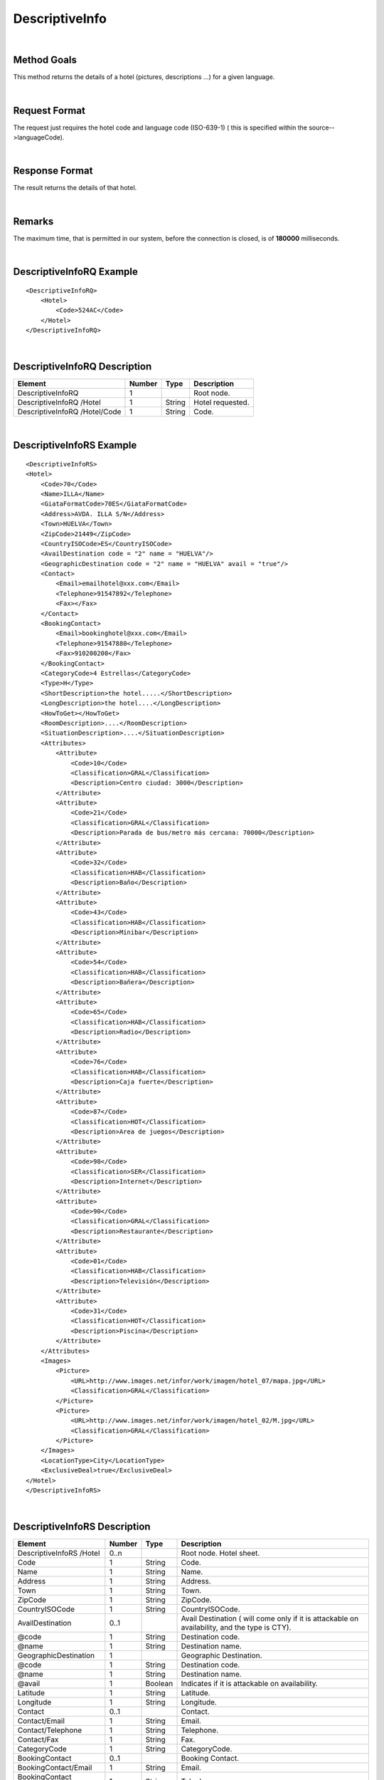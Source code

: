 .. highlight:: xml

DescriptiveInfo
===============

|

Method Goals
------------

This method returns the details of a hotel (pictures, descriptions
...) for a given language.

|

Request Format
--------------

The request just requires the hotel code and language code (ISO-639-1)
( this is specified within the source-->languageCode).

|

Response Format
---------------

The result returns the details of that hotel.

|

Remarks
-------

The maximum time, that is permitted in our system, before the connection is closed,  is of **180000** milliseconds.

|

DescriptiveInfoRQ Example
-------------------------

::

    <DescriptiveInfoRQ>
        <Hotel>
            <Code>524AC</Code>
        </Hotel>
    </DescriptiveInfoRQ>

|

DescriptiveInfoRQ Description
-----------------------------

+---------------------+----------+----------+---------------------------------------------------------------------------------------------+
| Element             | Number   | Type     | Description                                                                                 |
+=====================+==========+==========+=============================================================================================+
| DescriptiveInfoRQ   | 1        |          | Root node.                                                                                  |
+---------------------+----------+----------+---------------------------------------------------------------------------------------------+
| DescriptiveInfoRQ   |          |          |                                                                                             |
| /Hotel              | 1        | String   | Hotel requested.                                                                            |
+---------------------+----------+----------+---------------------------------------------------------------------------------------------+
| DescriptiveInfoRQ   |          |          |                                                                                             |
| /Hotel/Code         | 1        | String   | Code.                                                                                       |
+---------------------+----------+----------+---------------------------------------------------------------------------------------------+

|

DescriptiveInfoRS Example
-------------------------

::

    <DescriptiveInfoRS>
    <Hotel>
        <Code>70</Code>
        <Name>ILLA</Name>
        <GiataFormatCode>70ES</GiataFormatCode>
        <Address>AVDA. ILLA S/N</Address>
        <Town>HUELVA</Town>
        <ZipCode>21449</ZipCode>
        <CountryISOCode>ES</CountryISOCode>
        <AvailDestination code = "2" name = "HUELVA"/>
        <GeographicDestination code = "2" name = "HUELVA" avail = "true"/>
        <Contact>
            <Email>emailhotel@xxx.com</Email>
            <Telephone>91547892</Telephone>
            <Fax></Fax>
        </Contact>
        <BookingContact>
            <Email>bookinghotel@xxx.com</Email>
            <Telephone>91547880</Telephone>
            <Fax>910200200</Fax>
        </BookingContact>
        <CategoryCode>4 Estrellas</CategoryCode>
        <Type>H</Type>
        <ShortDescription>the hotel.....</ShortDescription>
        <LongDescription>the hotel....</LongDescription>
        <HowToGet></HowToGet>
        <RoomDescription>....</RoomDescription>
        <SituationDescription>....</SituationDescription>
        <Attributes>
            <Attribute>
                <Code>10</Code>
                <Classification>GRAL</Classification>
                <Description>Centro ciudad: 3000</Description>
            </Attribute>
            <Attribute>
                <Code>21</Code>
                <Classification>GRAL</Classification>
                <Description>Parada de bus/metro más cercana: 70000</Description>
            </Attribute>
            <Attribute>
                <Code>32</Code>
                <Classification>HAB</Classification>
                <Description>Baño</Description>
            </Attribute>
            <Attribute>
                <Code>43</Code>
                <Classification>HAB</Classification>
                <Description>Minibar</Description>
            </Attribute>
            <Attribute>
                <Code>54</Code>
                <Classification>HAB</Classification>
                <Description>Bañera</Description>
            </Attribute>
            <Attribute>
                <Code>65</Code>
                <Classification>HAB</Classification>
                <Description>Radio</Description>
            </Attribute>
            <Attribute>
                <Code>76</Code>
                <Classification>HAB</Classification>
                <Description>Caja fuerte</Description>
            </Attribute>
            <Attribute>
                <Code>87</Code>
                <Classification>HOT</Classification>
                <Description>Area de juegos</Description>
            </Attribute>
            <Attribute>
                <Code>98</Code>
                <Classification>SER</Classification>
                <Description>Internet</Description>
            </Attribute>
            <Attribute>
                <Code>90</Code>
                <Classification>GRAL</Classification>
                <Description>Restaurante</Description>
            </Attribute>
            <Attribute>
                <Code>01</Code>
                <Classification>HAB</Classification>
                <Description>Televisión</Description>
            </Attribute>
            <Attribute>
                <Code>31</Code>
                <Classification>HOT</Classification>
                <Description>Piscina</Description>
            </Attribute>
        </Attributes>
        <Images>
            <Picture>
                <URL>http://www.images.net/infor/work/imagen/hotel_07/mapa.jpg</URL>
                <Classification>GRAL</Classification>
            </Picture>
            <Picture>
                <URL>http://www.images.net/infor/work/imagen/hotel_02/M.jpg</URL>
                <Classification>GRAL</Classification>
            </Picture>
        </Images>
        <LocationType>City</LocationType>
        <ExclusiveDeal>true</ExclusiveDeal>				
    </Hotel>
    </DescriptiveInfoRS>

|

DescriptiveInfoRS Description
-----------------------------

+---------------------+----------+----------+----------------------------------------------------------------------------------------------+
| Element             | Number   | Type     | Description                                                                                  |
+=====================+==========+==========+==============================================================================================+
| DescriptiveInfoRS   |          |          |                                                                                              |
| /Hotel              | 0..n     |          | Root node. Hotel sheet.                                                                      |
+---------------------+----------+----------+----------------------------------------------------------------------------------------------+
|Code                 | 1        | String   | Code.                                                                                        |
+---------------------+----------+----------+----------------------------------------------------------------------------------------------+
|Name                 | 1        | String   | Name.                                                                                        |
+---------------------+----------+----------+----------------------------------------------------------------------------------------------+
|Address              | 1        | String   | Address.                                                                                     |
+---------------------+----------+----------+----------------------------------------------------------------------------------------------+
|Town                 | 1        | String   | Town.                                                                                        |
+---------------------+----------+----------+----------------------------------------------------------------------------------------------+
|ZipCode              | 1        | String   | ZipCode.                                                                                     |
+---------------------+----------+----------+----------------------------------------------------------------------------------------------+
|CountryISOCode       | 1        | String   | CountryISOCode.                                                                              |
+---------------------+----------+----------+----------------------------------------------------------------------------------------------+
|AvailDestination     | 0..1     |          |Avail Destination ( will come only if it is attackable on availability, and the type is CTY). | 
+---------------------+----------+----------+----------------------------------------------------------------------------------------------+
|@code                | 1        | String   | Destination code.                                                                            |
+---------------------+----------+----------+----------------------------------------------------------------------------------------------+
|@name                | 1        | String   | Destination name.                                                                            |
+---------------------+----------+----------+----------------------------------------------------------------------------------------------+
|GeographicDestination|	1        |          | Geographic Destination.                                                                      |
+---------------------+----------+----------+----------------------------------------------------------------------------------------------+
|@code                | 1        | String   | Destination code.                                                                            |
+---------------------+----------+----------+----------------------------------------------------------------------------------------------+
|@name                | 1        | String   | Destination name.                                                                            |
+---------------------+----------+----------+----------------------------------------------------------------------------------------------+
|@avail               | 1        | Boolean  | Indicates if it is attackable on availability.                                               |
+---------------------+----------+----------+----------------------------------------------------------------------------------------------+
|Latitude             | 1        | String   | Latitude.                                                                                    |
+---------------------+----------+----------+----------------------------------------------------------------------------------------------+
|Longitude            | 1        | String   | Longitude.                                                                                   |
+---------------------+----------+----------+----------------------------------------------------------------------------------------------+
|Contact              | 0..1     |          | Contact.                                                                                     |
+---------------------+----------+----------+----------------------------------------------------------------------------------------------+
|Contact/Email        | 1        | String   | Email.                                                                                       |
+---------------------+----------+----------+----------------------------------------------------------------------------------------------+
|Contact/Telephone    | 1        | String   | Telephone.                                                                                   |
+---------------------+----------+----------+----------------------------------------------------------------------------------------------+
|Contact/Fax          | 1        | String   | Fax.                                                                                         |
+---------------------+----------+----------+----------------------------------------------------------------------------------------------+
|CategoryCode         | 1        | String   | CategoryCode.                                                                                |
+---------------------+----------+----------+----------------------------------------------------------------------------------------------+
|BookingContact       | 0..1     |          | Booking Contact.                                                                             |
+---------------------+----------+----------+----------------------------------------------------------------------------------------------+
|BookingContact/Email | 1        | String   | Email.                                                                                       |
+---------------------+----------+----------+----------------------------------------------------------------------------------------------+
|BookingContact       |          |          |                                                                                              |
|/Telephone           | 1        | String   | Telephone.                                                                                   |
+---------------------+----------+----------+----------------------------------------------------------------------------------------------+
|BookingContact/Fax   | 1        | String   | Fax.                                                                                         |
+---------------------+----------+----------+----------------------------------------------------------------------------------------------+
|Type                 | 0..1     | String   | Hotel type: H (hotel) A (apartment) AH (aparthotel) C (club) AT (agritourism) HS (hostel)    |
|                     |          |          | CA (house) V (Ville) B (Bungalows).                                                          | 
+---------------------+----------+----------+----------------------------------------------------------------------------------------------+
| Chaincode           | 0..1     | String   | Chain code.                                                                                  |
+---------------------+----------+----------+----------------------------------------------------------------------------------------------+
|ShortDescription     | 0..1     | String   | Short Description.                                                                           |
+---------------------+----------+----------+----------------------------------------------------------------------------------------------+
|LongDescription      | 0..1     | String   | Long Description.                                                                            | 
+---------------------+----------+----------+----------------------------------------------------------------------------------------------+
|HowToGet             | 0..1     | String   | How to get description.                                                                      |
+---------------------+----------+----------+----------------------------------------------------------------------------------------------+
|RoomDescription      | 0..1     | String   | Room description.                                                                            |
+---------------------+----------+----------+----------------------------------------------------------------------------------------------+
|SituationDescription | 0..1     | String   | Situation description.                                                                       |
+---------------------+----------+----------+----------------------------------------------------------------------------------------------+
|Restaurants          |          |          |                                                                                              |
|Description          | 0..1     | String   | Restaurants description.                                                                     |
+---------------------+----------+----------+----------------------------------------------------------------------------------------------+
|PoolsDescription     | 0..1     | String   | Pools description.                                                                           |
+---------------------+----------+----------+----------------------------------------------------------------------------------------------+
|ActivitiesDescription|	0..1     | String   | Activities description.                                                                      |
+---------------------+----------+----------+----------------------------------------------------------------------------------------------+
|ServicesDescription  | 0..1     | String   | Services description.                                                                        |
+---------------------+----------+----------+----------------------------------------------------------------------------------------------+
|AdditionalDetails    | 0..1     | String   | Additional details.                                                                          |
+---------------------+----------+----------+----------------------------------------------------------------------------------------------+
|Attributes           | 0..1     |          | Attributes.                                                                                  |
+---------------------+----------+----------+----------------------------------------------------------------------------------------------+
|Attributes/Attribute | 1..n     |          | Specific Attributes of the Hotel, like for example the service of having wi-fi.              |
+---------------------+----------+----------+----------------------------------------------------------------------------------------------+
|Attributes/Attribute |          |          |                                                                                              |
|/Code                | 1        | String   | Code.                                                                                        |
+---------------------+----------+----------+----------------------------------------------------------------------------------------------+
|Attributes/Attribute |          |          |                                                                                              |
|/Value	              | 1        | String   | Value.                                                                                       |
+---------------------+----------+----------+----------------------------------------------------------------------------------------------+
|Attributes/Attribute |          |          |                                                                                              |
|/Classification      | 1        | String   | Classification ( HOT=hotel, HAB=room, SER=service and GRAL=generic).                         |
+---------------------+----------+----------+----------------------------------------------------------------------------------------------+
|Images               | 0..1     |          | Images.                                                                                      |
+---------------------+----------+----------+----------------------------------------------------------------------------------------------+
|Images/Picture       | 1..n     |          | Picture.                                                                                     |
+---------------------+----------+----------+----------------------------------------------------------------------------------------------+
|Images/Picture/Url   | 1        | String   | Url.                                                                                         |
+---------------------+----------+----------+----------------------------------------------------------------------------------------------+
|Images/Picture       |          |          |                                                                                              |
|/Classification      | 1        | String   | Classification (HOT=hotel, HAB=room, SER=service and GRAL=generic).                          |
+---------------------+----------+----------+----------------------------------------------------------------------------------------------+
|Images/Picture       |          |          |                                                                                              |
|/Ordered             | 0..1     | String   | Images should be ordered from 1 onward. 1 is top.                                            |
+---------------------+----------+----------+----------------------------------------------------------------------------------------------+
|Images/Picture       |          |          |                                                                                              |
|/Description         | 1        | String   | Description.                                                                                 |
+---------------------+----------+----------+----------------------------------------------------------------------------------------------+
|LocationType         | 0..1     | String   | LocationCode.                                                                                |
+---------------------+----------+----------+----------------------------------------------------------------------------------------------+
|CategoryCode         | 1        | String   | CategoryCode.                                                                                |
+---------------------+----------+----------+----------------------------------------------------------------------------------------------+
|ExclusiveDeal        | 0..1     | Boolean  | Indicates that a Hotel is an Exlusive Deal. The provider has formed partnerships with        |
|                     |          |          | select Hotels in order to bring you list rates and superior prime availability in locations. |
|                     |          |          | The provider suggests with provide the best value.                                           |
+---------------------+----------+----------+----------------------------------------------------------------------------------------------+

|
